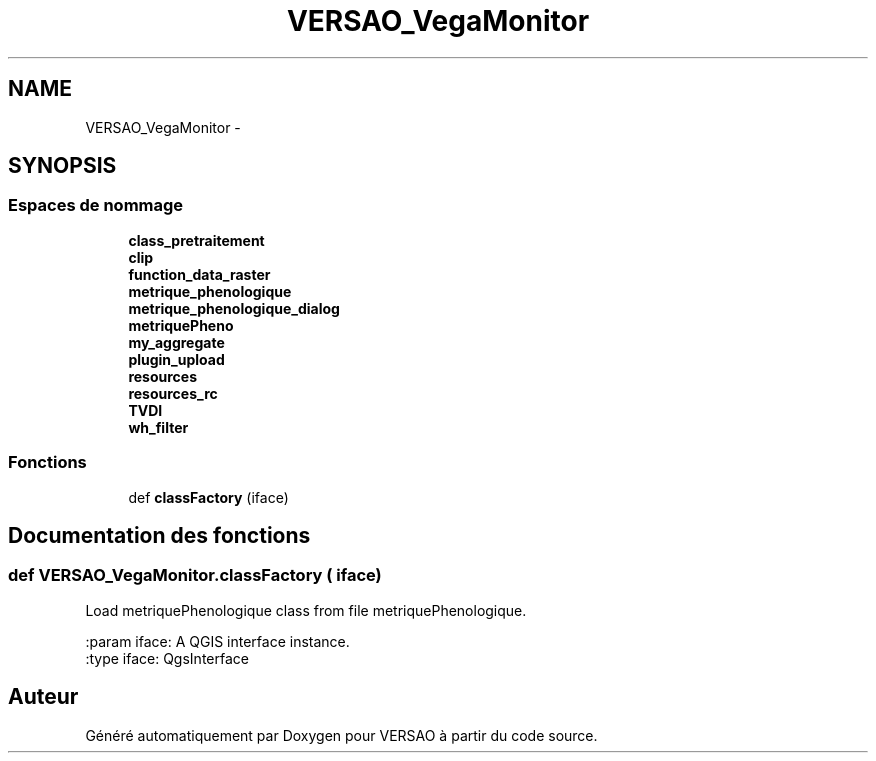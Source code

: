 .TH "VERSAO_VegaMonitor" 3 "Mercredi 3 Août 2016" "VERSAO" \" -*- nroff -*-
.ad l
.nh
.SH NAME
VERSAO_VegaMonitor \- 
.SH SYNOPSIS
.br
.PP
.SS "Espaces de nommage"

.in +1c
.ti -1c
.RI " \fBclass_pretraitement\fP"
.br
.ti -1c
.RI " \fBclip\fP"
.br
.ti -1c
.RI " \fBfunction_data_raster\fP"
.br
.ti -1c
.RI " \fBmetrique_phenologique\fP"
.br
.ti -1c
.RI " \fBmetrique_phenologique_dialog\fP"
.br
.ti -1c
.RI " \fBmetriquePheno\fP"
.br
.ti -1c
.RI " \fBmy_aggregate\fP"
.br
.ti -1c
.RI " \fBplugin_upload\fP"
.br
.ti -1c
.RI " \fBresources\fP"
.br
.ti -1c
.RI " \fBresources_rc\fP"
.br
.ti -1c
.RI " \fBTVDI\fP"
.br
.ti -1c
.RI " \fBwh_filter\fP"
.br
.in -1c
.SS "Fonctions"

.in +1c
.ti -1c
.RI "def \fBclassFactory\fP (iface)"
.br
.in -1c
.SH "Documentation des fonctions"
.PP 
.SS "def VERSAO_VegaMonitor\&.classFactory ( iface)"

.PP
.nf
Load metriquePhenologique class from file metriquePhenologique.

:param iface: A QGIS interface instance.
:type iface: QgsInterface

.fi
.PP
 
.SH "Auteur"
.PP 
Généré automatiquement par Doxygen pour VERSAO à partir du code source\&.
